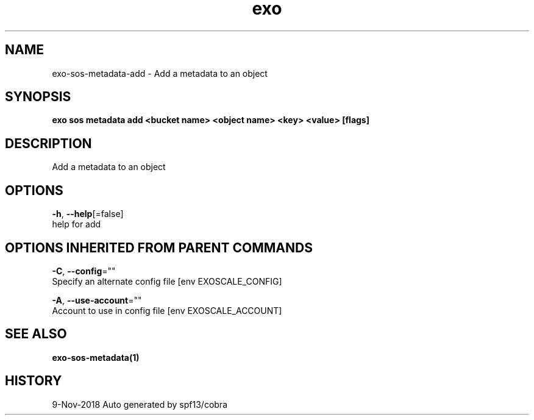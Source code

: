 .TH "exo" "1" "Nov 2018" "Auto generated by spf13/cobra" "" 
.nh
.ad l


.SH NAME
.PP
exo\-sos\-metadata\-add \- Add a metadata to an object


.SH SYNOPSIS
.PP
\fBexo sos metadata add <bucket name> <object name> <key> <value> [flags]\fP


.SH DESCRIPTION
.PP
Add a metadata to an object


.SH OPTIONS
.PP
\fB\-h\fP, \fB\-\-help\fP[=false]
    help for add


.SH OPTIONS INHERITED FROM PARENT COMMANDS
.PP
\fB\-C\fP, \fB\-\-config\fP=""
    Specify an alternate config file [env EXOSCALE\_CONFIG]

.PP
\fB\-A\fP, \fB\-\-use\-account\fP=""
    Account to use in config file [env EXOSCALE\_ACCOUNT]


.SH SEE ALSO
.PP
\fBexo\-sos\-metadata(1)\fP


.SH HISTORY
.PP
9\-Nov\-2018 Auto generated by spf13/cobra
